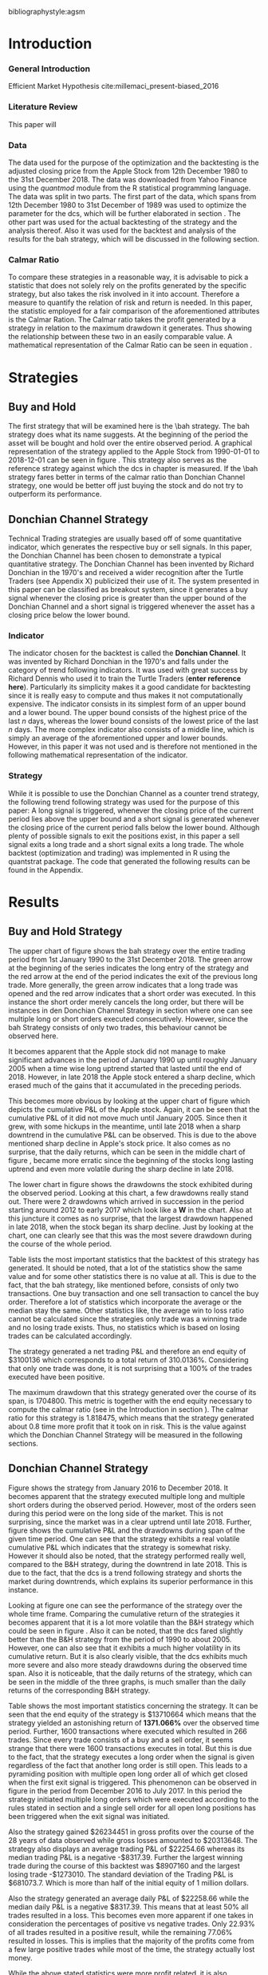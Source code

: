 #+OPTIONS: toc:2

#+LATEX_HEADER: \input{lat_pre.tex}
#+LATEX: \setlength\parindent{0pt}
#+LATEX_HEADER: \usepackage[square]{natbib}



bibliographystyle:agsm
\newpage
#+LATEX: \listoffigures
\newpage
#+LATEX: \listoftables
\newpage
\printnoidxglossary[sort=letter, title = Abbreviations]

\newpage


* Introduction
\label{sec:intro}
*** General Introduction
    Efficient Market Hypothesis cite:millemaci_present-biased_2016
*** Literature Review

This paper will

*** Data
    The data used for the purpose of the optimization and the backtesting is the adjusted closing price from the Apple Stock from 12th December 1980 to the
    31st December 2018. The data was downloaded from Yahoo Finance using the /quantmod/ module from the R statistical programming language.
    The data was split in two parts. The first part of the data, which spans from 12th December 1980 to 31st December of 1989 was used to optimize the parameter for
    the \gls{dcs}, which will be further elaborated in section \ref{sec:strategy}. The other part was used for the actual backtesting of the strategy and the analysis
    thereof. Also it was used for the backtest and analysis of the results for the \gls{bah} strategy, which will be discussed in the following section.

	 \begin{figure}[H]
		 \centering
		 \caption{Apple Stock Chart - from December 1980 to December 2018}
		 \label{img:stock}
		 \includegraphics[width = 10cm]{stock}
	 \end{figure}

*** Calmar Ratio
To compare these strategies in a reasonable way, it is advisable to pick a statistic that does not solely rely on the profits generated by the
specific strategy, but also takes the risk involved in it into account.
Therefore a measure to quantify the relation of risk and return is needed. In this paper, the statistic employed for a fair comparison of the
aforementioned attributes is the Calmar Ration. The Calmar ratio takes the profit generated by a strategy in relation to the maximum drawdown it
generates. Thus showing the relationship between these two in an easily comparable value. A mathematical representation of the Calmar Ratio
can be seen in equation \eqref{eq:calmar-ratio}.

 \begin{equation}
		\label{eq:calmar-ratio}
    Calmar\;Ratio = \frac{Profit}{Maximum\;Drawdown}
 \end{equation}

* Strategies
** Buy and Hold
   \label{sec:buyhold}

   The first strategy that will be examined here is the \\gls{bah} strategy. The \gls{bah} strategy does what its name suggests. At the beginning of the
   period the asset will be bought and hold over the entire observed period. A graphical representation of the strategy applied to the Apple Stock from
   1990-01-01 to 2018-12-01 can be seen in figure \ref{img:buyhold-strategy}.
   This strategy also serves as the reference strategy against which the \gls{dcs} in chapter \ref{sec:donchian} is measured.
   If the \\gls{bah} strategy fares better in terms of the calmar ratio than Donchian Channel strategy, one would be better off just buying the stock and
   do not try to outperform its performance.



** Donchian Channel Strategy
   \label{sec:donchian}

Technical Trading strategies are usually based off of some quantitative indicator, which generates the respective buy or sell signals.
In this paper, the Donchian Channel has been chosen to demonstrate a typical quantitative strategy.
The Donchian Channel has been invented by Richard Donchian in the 1970's and received a wider recognition after the Turtle Traders (see Appendix X)
 publicized their use of it. The system presented in this paper can be classified as breakout system, since it generates a buy signal whenever
the closing price is greater than the upper bound of the Donchian Channel and a short signal is triggered whenever the asset has a closing price
below the lower bound.


*** Indicator
  The indicator chosen for the backtest is called the **Donchian Channel**. It was invented by Richard Donchian in the 1970's and falls under the category of trend following indicators. It was used with great success by Richard Dennis
  who used it to train the Turtle Traders (**enter reference here**). Particularly its simplicity makes it a good candidate for backtesting since it is really easy to compute and thus makes it not computationally expensive.
  The indicator consists in its simplest form of an upper bound and a lower bound. The upper bound consists of the highest price of the last /n/ days, whereas the lower bound consists of the lowest price of the last /n/ days.
  The more complex indicator also consists of a middle line, which is simply an average of the aforementioned upper and lower bounds. However, in this paper it was not used and is therefore not mentioned in the following mathematical
  representation of the indicator.


  \begin{align}
  Upper \;Channel\; = Max(p_{1}, p_{2}, ..., p_{n}) \\
  Lower \;Channel\; = Minimum(p_{1}, p_{2}, ..., p_{n})
  \end{align}

*** Strategy
 While it is possible to use the Donchian Channel as a counter trend strategy, the following trend following strategy was used for the purpose of this paper:
 A long signal is triggered, whenever the closing price of the current period lies above the upper bound and a short signal is generated whenever the closing price of the current period falls below the lower bound. Although plenty
 of possible signals to exit the positions exist, in this paper a sell signal exits a long trade and a short signal exits a long trade.
 The whole backtest (optimization and trading) was implemented in R using the quantstrat package. The code that generated the following results can be found in the Appendix.

* Results

** Buy and Hold Strategy
The upper chart of figure \ref{img:buyhold-strategy} shows the \gls{bah} strategy over the entire trading period from 1st January 1990 to the 31st December 2018.
The green arrow at the beginning of the series indicates the long entry of the strategy and the red arrow at the end of the period indicates the exit of the previous long
trade. More generally, the green arrow indicates that a long trade was opened and the red arrow indicates that a short order was executed. In this instance the short order
merely cancels the long order, but there will be instances in den Donchian Channel Strategy in section \ref{sec:strategy} where one can see multiple long or short orders
executed consecutively. However, since the \gls{bah} Strategy consists of only two trades, this behaviour cannot be observed here.

It becomes apparent that the Apple stock did not manage to make significant advances in the period of January 1990 up until roughly January 2005 when a time wise long uptrend
started that lasted until the end of 2018. However, in late 2018 the Apple stock entered a sharp decline, which erased much of the gains that it accumulated in the preceding
periods.


	\begin{figure}[H]
		\centering
		\caption{Buy \& Hold Strategy}
		\label{img:buyhold-strategy}
		\includegraphics[width = 10cm]{buyhold_trading}
	\end{figure}

This becomes more obvious by looking at the upper chart of figure \ref{img:buyhold-performance} which depicts the cumulative P&L of the Apple stock.
Again, it can be seen that the cumulative P&L of it did not move much until January 2005. Since then it grew, with some hickups in the meantime, until late 2018 when a
sharp downtrend in the cumulative P&L can be observed. This is due to the above mentioned sharp decline in Apple's stock price. It also comes as no surprise, that the daily
returns, which can be seen in the middle chart of figure \ref{img:buyhold-performance}, became more erratic since the beginning of the stocks long lasting uptrend and even
more volatile during the sharp decline in late 2018.

The lower chart in figure \ref{img:buyhold-performance} shows the drawdowns the stock exhibited during the observed period. Looking at this chart, a few drawdowns really stand out.
There were 2 drawdowns which arrived in succession in the period starting around 2012 to early 2017 which look like a *W* in the chart.
Also at this juncture it comes as no surprise, that the largest drawdown happened in late 2018, when the stock began its sharp decline. Just by looking at the chart, one can clearly
see that this was the most severe drawdown during the course of the whole period.




	\begin{figure}[H]
		\centering
		\caption{Buy \& Hold Performance}
		\label{img:buyhold-performance}
		\includegraphics[width = 10cm]{buyhold_performance}
	\end{figure}

Table \ref{tab:buyhold-trading-statistics} lists the most important statistics that the backtest of this strategy has generated. It should be noted, that a lot of the
statistics show the same value and for some other statistics there is no value at all. This is due to the fact, that the \gls{bah} strategy, like mentioned before,
consists of only two transactions. One buy transaction and one sell transaction to cancel the buy order. Therefore a lot of statistics which incorporate the average or the
median stay the same. Other statistics like, the average win to loss ratio cannot be calculated since the strategies only trade was a winning trade and no losing trade exists.
Thus, no statistics which is based on losing trades can be calculated accordingly.

The strategy generated a net trading P&L and therefore an end equity of $3100136 which corresponds to a total return of 310.0136%. Considering that only one trade
was done, it is not surprising that a 100% of the trades executed have been positive.

The maximum drawdown that this strategy generated over the course of its span, is 1704800. This metric is together with the end equity necessary to compute
the calmar ratio (see \eqref{eq:calmar-ratio} in the Introduction in section \ref{sec:intro}).
The calmar ratio for this strategy is 1.818475, which means that the strategy generated about 0.8 time more profit that it took on in risk.
This is the value against which the Donchian Channel Strategy will be measured in the following sections.

\begin{table}[!htbp] \centering
  \caption{Buy & Hold Trading Statistics}
  \label{tab:buyhold-trading-statistics}
\begin{tabular}{@{\extracolsep{5pt}} cc}
\\[-1.8ex]\hline
\hline \\[-1.8ex]
 & AAPL \\
\hline \\[-1.8ex]
Portfolio & buyHold \\
Symbol & AAPL \\
Number of Transactions & 2 \\
Number of Trades & 1 \\
Net Trading P\&L & 3100136 \\
Average Trade P\&L & 3100136 \\
Median Trade P\&L & 3100136 \\
Largest Winner & 3100136 \\
Largest Loser & 0 \\
Gross Profits & 3100136 \\
Gross Losses & 0 \\
Standard Deviation Trade P\&L &  \\
Standard Error Trade P\&L &  \\
Percent Positive & 100 \\
Percent Negative & 0 \\
Profit Factor &  \\
Average Win Trade & 3100136 \\
Median Win Trade & 3100136 \\
Average Losing Trade &  \\
Median Losing Trade &  \\
Average Daily P\&L & 3100136 \\
Median Daily P\&L & 3100136 \\
Standard Deviation Daily P\&L &  \\
Standard Error Daily P\&L &  \\
Annual Sharpe &  \\
Max Drawdown & -1704800 \\
Calmar Ratio & 1.818475 \\
Average Win/Loss Ratio &  \\
Median Win/Loss Ratio &  \\
Maximum Equity & 4616936 \\
Minimum Equity & -15223.2 \\
End Equity & 3100136 \\
\hline \\[-1.8ex]
\end{tabular}
\end{table}


	\begin{figure}[H]
		\centering
		\caption{Buy \& Hold Portfolio Summary}
		\label{img:buyhold-portfolio-summary}
		\includegraphics[width = 10cm]{buyhold_portfolio_summary}
	\end{figure}

** Donchian Channel Strategy
\label{sec:strategy}
Figure \ref{img:donchian-strategy} shows the strategy from January 2016 to December 2018. It becomes apparent that the strategy executed multiple
long and multiple short orders during the observed period. However, most of the orders seen during this period were on the long side of the market.
This is not surprising, since the market was in a clear uptrend until late 2018. Further, figure  \ref{img:donchian-strategy} shows the cumulative
P&L and the drawdowns during span of the given time period. One can see that the strategy exhibits a real volatile cumulative P&L which indicates that
the strategy is somewhat risky. However it should also be noted, that the strategy performed really well, compared to the B&H strategy, during the
downtrend in late 2018. This is due to the fact, that the \gls{dcs} is a trend following strategy and shorts the market during downtrends,
which explains its superior performance in this instance.

	\begin{figure}[H]
		\centering
		\caption{Donchian Channel Strategy}
		\label{img:donchian-strategy}
		\includegraphics[width = 10cm]{strategy_trading}
	\end{figure}

\newpage

Looking at figure \ref{img:donchian-performance} one can see the performance of the strategy over the whole time frame. Comparing the cumulative return of
the strategies it becomes apparent that it is a lot more volatile than the B&H strategy which could be seen in figure \ref{img:buyhold-performance}.
Also it can be noted, that the \gls{dcs} fared slightly
better than the B&H strategy from the period of 1990 to about 2005. However, one can also see that it exhibits a much higher volatility in its cumulative
return. But it is also clearly visible, that the \gls{dcs} exhibits much more severe and also more steady drawdowns during the observed
time span.
Also it is noticeable, that the daily returns of the strategy, which can be seen in the middle of the three graphs, is much smaller than the daily returns
of the corresponding B&H strategy.


	\begin{figure}[H]
		\centering
		\caption{Donchian Channel Strategy - Performance}
		\label{img:donchian-performance}
		\includegraphics[width = 10cm]{strategy_performance}
	\end{figure}


Table \ref{tab:strategy-statistics} shows the most important statistics concerning the strategy. It can be seen that the end equity of the strategy is $13710664
which means that the strategy yielded an astonishing return of *1371.066%* over the observed time period. Further, 1600 transactions where executed which
resulted in 266 trades. Since every trade consists of a buy and a sell order, it seems strange that there were 1600 transactions executes in total.
But this is due to the fact, that the strategy executes a long order when the signal is given regardless of the fact that another long order is still
open. This leads to a pyramiding position with multiple open long order all of which get closed when the first exit signal is triggered.
This phenomenon can be observed in figure \ref{img:donchian-strategy} in the period from December 2016 to July 2017. In this period the strategy
initiated multiple long orders which were executed according to the rules stated in section \ref{sec:donchian} and a single sell order for all open long
positions has been triggered when the exit signal was initiated.

\begin{table}[!Htbp] \centering
  \caption{Strategy Trading Statistics}
  \label{tab:strategy-statistics}
\begin{tabular}{@{\extracolsep{5pt}} cc}
\\[-1.8ex]\hline
\hline \\[-1.8ex]
 & AAPL \\
\hline \\[-1.8ex]
Portfolio & donchian-channel \\
Symbol & AAPL \\
Number of Transactions & 1600 \\
Number of Trades & 266 \\
Net Trading P&L & 13710664 \\
Average Trade P\&L & 22258.66 \\
Median Trade P\&L & -8317.39 \\
Largest Winner & 8907160 \\
Largest Loser & -1273010 \\
Gross Profits & 26234451 \\
Gross Losses & -20313648 \\
Standard Deviation Trade P\&L & 681073.7 \\
Standard Error Trade P\&L & 41759.31 \\
Percent Positive & 22.93233 \\
Percent Negative & 77.06767 \\
Profit Factor & 1.291469 \\
Average Win Trade & 430073 \\
Median Win Trade & 75790.28 \\
Average Losing Trade & -99090.97 \\
Median Losing Trade & -17624.32 \\
Average Daily P\&L & 22258.66 \\
Median Daily P\&L & -8317.39 \\
Standard Deviation Daily P\&L & 681073.7 \\
Standard Error Daily P\&L & 41759.31 \\
Annual Sharpe & 0.5188061 \\
Maximum Drawdown & -10656724 \\
Calmar Ratio & 1.286574 \\
Average Win/Loss Ratio & 4.340183 \\
Median Win/Loss Ratio & 4.300324 \\
Maximum Equity & 16323872 \\
Minimum Equity & -179396.2 \\
End Equity & 13710664 \\
\hline \\[-1.8ex]
\end{tabular}
\end{table}

Also the strategy gained $26234451 in gross profits over the course of the 28 years of data observed while gross losses amounted to $20313648.
The strategy also displays an average trading P&L of $22254.66 whereas its median trading P&L is a negative -$8317.39. Further the largest winning trade
during the course of this backtest was $8907160 and the largest losing trade -$1273010. The standard deviation of the Trading P&L is $681073.7. Which
is more than half of the initial equity of 1 million dollars.


Also the strategy generated an average daily P&L of $22258.66 while the median daily P&L is a negative $8317.39. This means that at least 50% all trades
resulted in a loss.
This becomes even more apparent if one takes in consideration the percentages of positive vs negative trades. Only 22.93% of all trades resulted in a positive
result, while the remaining 77.06% resulted in losses. This is implies that the majority of the profits come from a few large positive trades while most
of the time, the strategy actually lost money.



While the above stated statistics were more profit related, it is also advisable to consider the risk involved in applying this strategy.
It can be seen that the largest drawdown of the strategy was a negative of $10656724, which is more than the initial equity at the start of the backtest.
A first look at how an average individual trade fared can be seen looking at the value for the average winning and the average losing trade.
The average winning trade grossed a value of $430073 and the average losing trade a negative value of $99090.97. Taking these two values in relationship
to each other, the average winning vs average losing trade ratio can be computed. In this case, the strategy generated a value of 4.340183, which means
that an average trade generated roundabout 4 times the amount of profit that it took risk.

Another important risk metric is the annual sharp ratio. It measures the returns in units of risk and therefore gives an indication of how much return was
generated compared to the risk involved. Again, this metric can be seen in table \ref{tab:strategy-statistics}. The strategy generated an annual sharp
ratio of 0.5188, which means that the strategy only gained half of its risk during the course of the backtest. This is a really low number and according
to is, the strategy should not be implemented in a real world scenario.

The statistic on which the whole optimization an backtest was based on is the Calmar Ratio. The strategy generated a calmar ratio of 1.2865 in this backtest.
Therefore the strategy yielded only about 1.3 time the profit that it generated in the maximum drawdown.



** Buy & Hold vs Donchian Channel Strategy
\label{sec:comparison}
*** Relative Performance
Figure \ref{img:relative-performance} shows the relative performance of the \gls{dcs} compared to the \gls{bah} strategy.
It becomes immediately visible, that the \gls{dcs} outperformed the \gls{bah} strategy every time, except for brief periods
the year 2000 and again in year 2004. But it can also be seen that the degree of outperformance varied a considerable amount over the course of
the observed period. It can be observed that in general, the period between 2012 and 2018 were a really volatile time concerning the outperformance.
The \gls{dcs} generally outperformed the corresponding \gls{bah} strategy, but the margin with which it did so varied a considerable
amount during this period.
While he years between 2005 and 2011 show a first strong rise in outperformance, the period starting in about January 2012 especially stands out.
Here one can observe a near perpendicular rise in the profitability of the \gls{dcs} over the \gls{bah} strategy which slowly started
to fade out around 2013 and reached a through in late 2014. However, shortly after this period the outperformance of the \gls{dcs} rebounded during
the by early 2016 fell again during the course of year. Again, the strategy began to rise sharply in early 2017 and came down again at the end of the
year.
Starting in early 2018 the strategy began another advance that lasted until the end of the observed time period.


	\begin{figure}[H]
		\centering
		\caption{Relative Performance}
		\label{img:relative-performance}
		\includegraphics[width = 10cm]{relative_performance}
	\end{figure}

*** Equity Curves

This outperformance of the \gls{dcs} can be seen more clearly by looking at the upper chart of  figure \ref{img:donchian-vs-buyhold} which depicts
the equity curves of both strategies. Again, the periods of under performance of the \gls{dcs} in 2000 and 2004 are visible, as is the fact that the
\gls{dcs} outperforms the \\gls{bah} strategy most of the time. But it also becomes clear, that the \gls{dcs} is way more volatile than the corresponding
\\gls{bah} strategy. While the \\gls{bah} strategy exhibits a more sluggish rise, it does it in a much smoother fashion. The \gls{dcs} on the other hand
rises more erratic.

Also it can be seen that the \gls{dcs} exhibits more frequent and much more severe drawdowns, which can be seen in the bottom chart of figure \ref{img:donchian-vs-buyhold}.
Compared the \gls{dcs} the \\gls{bah} strategy has no drawdowns that visually stand out in any way. To the contrary, all drawdowns of this strategy are
weak in magnitude and relatively short in duration.
The \gls{dcs} on the other hand exhibits longer and much more severe drawdowns during the course of the backtest. This is hardly surprising since the
upper chart of figure \ref{img:strategy-vs-market} and figure \ref{img:relative-performance} already gave an indication of the volatility of the \gls{dcs}.
Especially the drawdown starting in 2010 that lasted reached its lowest point in late 2014 sticks out. This was not the most severe during the course of
the backtest, but the longest in duration. On the other hand, the next drawdown that sticks out was much shorter in duration but even more severe in
magnitude and lasted from from early 2017 to late 2018.

	\begin{figure}[H]
		\centering
		\caption{Donchian Channel Strategy vs Buy \& Hold - Equity Curves}
		\label{img:donchian-vs-buyhold}
		\includegraphics[width = 10cm]{strategy_vs_market}
	\end{figure}

*** Performance Table

To get a clearer understanding about how the \gls{dcs} fared against the \gls{bah} strategy it is necessary to compare their respective statistics.
Table \ref{tab:both-statistics} combines all important statistics of both strategies in one table.

As mentioned in section \ref{sec:strategy} the \gls{dcs} performed 266 which consist of 1600 transaction. As mentioned earlier in section
\res{sec:intro} the order fee for each trade was assumed to be $10. This makes the \gls{dcs} ultimately more expensive than the corresponding
\gls{bah} strategy, which only consists of 2 trades. However just looking at the net trading \gls{pl} it becomes immediately clear the
\gls{dcs} outperformed the \gls{bah} strategy by a wide margin. The stock only earned a profit of $3100136 whereas the \gls{dcs} gained in the
same time a profit of $13710664. Setting these two values in relation and one can conclude that the \gls{dcs} made 4.422601 times the profit of the
stock itself. As mentioned in the earlier sections, this staggering profit was possible due to a multitude of factors. Since the strategy is a
trend following strategy, it is expected that is will do very will during periods when the market is either in a strong up- or in a strong downtrend.
Again looking at the upper chart of figure \ref{img:buyhold-strategy} it can be seen that the Apple stock entered an uptrend that lasted until late
2018, when it entered a sharp downtrend. These periods were very profitable for the \gls{dcs}.

However, as already mentioned numerous times before, one has to take into account the amount of risk involved in such a strategy. Comparing the
maximum drawdown of both strategies it becomes clear that the \gls{dcs} fared far worse than the corresponding \gls{bah} strategy. It generated
a maximum drawdown of $10656724 while the Apple stock only displayed a maximum drawdown of $1704800.

As already mentioned in section \ref{sec:intro}, the calmar ratio takes the aforementioned statistics in relation to each other and gives as clear
indication about how well the respective strategy performed in relation to its risk. Comparing these value for the two strategies makes it
possible to decide whether the \gls{dcs} can be considered successful in contrast to the \gls{bah} strategy.
By taking a look at table \ref{both-statistics} one can easily see that the \gls{dcs} is inferior to the \gls{bah} strategy according this performance
metric. The Apple stock generated a calmar ratio of 1.818475 whereas the \gls{dcs} showed a value of just 1.286574.
Therefore, according to the risk it takes on, the \gls{dcs} with the optimized parameter does not beat the market.



\begin{table}[Ht]
  \caption{Donchian Channel vs Buy and Hold - Trading Statistics}
  \label{tab:both-statistics}
\centering
\begin{tabular}{rll}
  \hline
 & AAPL & AAPL \\
  \hline
Portfolio & donchian-channel & buyHold \\
  Symbol & AAPL & AAPL \\
  Number of Transactions & 1600 & 2 \\
  Number of Trades & 266 & 1 \\
  Net Trading P\&L & 13710664 & 3100136 \\
  Average Trade P\&L & 22258.66 & 3100136 \\
  Median Trade P\&L & -8317.39 & 3100136 \\
  Largest Winner & 8907160 & 3100136 \\
  Largest Loser & -1273010 & 0 \\
  Gross Profits & 26234451 & 3100136 \\
  Gross Losses & -20313648 & 0 \\
  Standard Deviation Trade P\&L & 681073.7 &  \\
  Standard Error Trade P\&L & 41759.31 &  \\
  Percent Positive & 22.93233 & 100 \\
  Percent Negative & 77.06767 & 0 \\
  Profit Factor & 1.291469 &  \\
  Average Win Trade & 430073 & 3100136 \\
  Median Win Trade & 75790.28 & 3100136 \\
  Average Losing Trade & -99090.97 &  \\
  Median Losing Trade & -17624.32 &  \\
  Average Daily P\&L & 22258.66 & 3100136 \\
  Median Daily P\&L & -8317.39 & 3100136 \\
  Standard Deviation Daily P\&L & 681073.7 &  \\
  Standard Error Daily P\&L & 41759.31 &  \\
  Annual Sharpe & 0.5188061 &  \\
  Maximum Drawdown & -10656724 & -1704800 \\
  Calmar Ratio & 1.286574 & 1.818475 \\
  Average Win/Loss Ratio & 4.340183 &  \\
  Median Win/Loss Ratio & 4.300324 &  \\
  Maximum Equity & 16323872 & 4616936 \\
  Minimum Equity & -179396.2 & -15223.2 \\
  End Equity & 13710664 & 3100136 \\
   \hline
\end{tabular}
\end{table}

*** Fama-French 3 Factor Model

   As can be seen in table \ref{tab:ff-regression} the only factor that explained the return of the strategy is the *SMB* factor. Also it can be noted, that
   the additional alpha (here denoted by the intercept) is insignificantly small.

\begin{table}[ht]
\centering
\caption{Fama French 3 Factor Model}
\label{tab:ff-regression}
\begin{tabular}{rrrrr}
  \hline
 & Estimate & Standard. Erroror & t value & Pr($>$$|$t$|$) \\
  \hline
(Intercept) & 0.00001931885 & 0.00001786606 & 1.0813 & 0.2796 \\
  MktRf & -0.00002635795 & 0.00001623392 & -1.6236 & 0.1045 \\
  SMB & 0.00007188758 & 0.00003110713 & 2.3110 & 0.0209 \\
  HL & 0.00000027617 & 0.00003033579 & 0.0091 & 0.9927 \\
   \hline
\end{tabular}
\end{table}




# \begin{table}[!htbp] \centering
#   \caption{Fama French 3 Factor Model}
#   \label{}
# \begin{tabular}{@{\extracolsep{5pt}}lc}
# \\[-1.8ex]\hline
# \hline \\[-1.8ex]
#  & \multicolumn{1}{c}{\textit{Dependent variable:}} \\
# \cline{2-2}
# \\[-1.8ex] & returns \\
# \hline \\[-1.8ex]
#  MktRf & $-$0.00003 \\
#   & (0.00002) \\
#   & \\
#  SMB & 0.0001$^{**}$ \\
#   & (0.00003) \\
#   & \\
#  HL & 0.00000 \\
#   & (0.00003) \\
#   & \\
#  Constant & 0.00002 \\
#   & (0.00002) \\
#   & \\
# \hline \\[-1.8ex]
# Observations & 7,306 \\
# R$^{2}$ & 0.001 \\
# Adjusted R$^{2}$ & 0.001 \\
# Residual Standard. Erroror & 0.002 (df = 7302) \\
# F Statistic & 2.701$^{**}$ (df = 3; 7302) \\
# \hline
# \hline \\[-1.8ex]
# \textit{Note:}  & \multicolumn{1}{r}{$^{*}$p$<$0.1; $^{**}$p$<$0.05; $^{***}$p$<$0.01} \\
# \end{tabular}
# \end{table}









	\begin{figure}[H]
		\centering
		\caption{Donchian Strategy Summary}
		\label{img:strategy_summary}
		\includegraphics[width = 10cm]{portfolio_summary}
	\end{figure}

* Conclusion

The above sections the data for the Apple stock was downloaded from Yahoo Finance and subsequently split into two parts. The first part of the
data was used to optimize the number of days the Dochian Channel takes into account to generate the trading signals.
As stated in section \ref{sec:intro}, the statistic that was considered in the optimization was the Calmar Ratio. This optimization yielded
that 11 days was the optimal number of days for the \gls{dcs}.
Also a corresponding \gls{bah} strategy was tested, which served as a benchmark against which the \gls{dcs} was measured.
The resulting comparison these two strategies showed, that the \gls{bah} strategy was superior to the \gls{dcs} considering to their corresponding
Calmar Ratios. Also the result of the Fama-French 3 Factor model yielded that the strategy did not generate a sufficient \alpha, to consider it
to be a success.

However, these results come with some caveats. While the optimization yielded an optimal number of 11 days for the strategy, these results could
vary when performing the optimization on another time frame. Also the resulting optimization parameter cannot be generalized for every conceivable
asset but is specific to the asset used in this paper. Further, the \gls{dcs} is only one specific possibility among all quantitative trading
strategies. It may well be, that another strategy yields another, more positive result.
#+LaTeX: \begin{appendices}
\newpage

bibliography:research-references.bib
* Appendix
#+NAME: Optimization Script
**  Script for Optimization
#+BEGIN_SRC R

install.packages(quantstrat)
install.packages(quantmod)

library(quantstrat)
library(quantmod)


currency("USD")

# set up the financial asset used and the dates

initDate <- "1980-01-01"
startDate <- "1980-01-01"
endDate <- "1989-12-31"

getSymbols("AAPL", from = startDate, to = endDate)#, from = startDate, to = endDate, adjusted = TRUE)
stock("AAPL", currency="USD", multiplier = 1)
AAPL <- na.omit(AAPL)
# Set up initial equity and transaction costs
start_equity <- 1e6
orderSize <- start_equity * 0.02
fee = -10 # Transaction fee of $2
stopp_loss <- 0.02

init_n <- 20
n_opt_range <- 1:100


Sys.setenv(TZ="UTC")


donchian_strategy <- "donchian-channel"

# set up the strategy and portfolio components
rm.strat(donchian_strategy)

strategy(donchian_strategy, store = TRUE)
initPortf(donchian_strategy, "AAPL", initDate = initDate)
initAcct(donchian_strategy,  portfolios = donchian_strategy,
         initDate = initDate, initEq = start_equity,
         currency = 'USD')

initOrders(donchian_strategy, initDate = initDate)


# Create the indicator
add.indicator(strategy = donchian_strategy,
              name = "DonchianChannel",
              arguments = list(HL = quote(HLC(mktdata)[, 1:2]),
                               n = init_n,
                               include.lag = TRUE
                               ),
              label = "DNC")

#---- Set up the signals ----#
add.signal(donchian_strategy, name = "sigComparison",
           arguments = list(
               columns = c("Close", "high.DNC"),
               relationship = "gt"),
           label = "long" )

add.signal(donchian_strategy, name = "sigComparison",
           arguments = list(
               columns = c("Close", "low.DNC"),
               relationship = "lt"),
           label = "short" )


#---- Set up the Rules ---- #

# Enter Long
add.rule(donchian_strategy, name = "ruleSignal",
         arguments = list(
             sigcol = "long",
             sigval = TRUE,
             orderside = "long",
             ordertype = "market",
             replace = FALSE,
             TxnFees = fee,
             orderqty = +orderSize),
         type = "enter",
         label = "EnterLong",
         )

# Enter short
add.rule(donchian_strategy, name = "ruleSignal",
         arguments = list(
             sigcol = "short",
             sigval = TRUE,
             orderside = "short",
             ordertype = "market",
             TxnFees = fee,
             replace = FALSE,
             orderqty = -orderSize),
         type = "enter",
         label = "EnterShort"
         )


# Exit Long
add.rule(donchian_strategy, name = "ruleSignal",
         arguments = list(
             sigcol = 'short',
             sigval = TRUE,
             orderqty = 'all',
             ordertype = 'market',
             replace = TRUE,
             TxnFees = fee,
             orderside = 'long'),
         type = 'exit'
         )

# Exit Short
add.rule(donchian_strategy, name = "ruleSignal",
         arguments = list(
             sigcol = 'long',
             sigval = TRUE,
             orderqty = 'all',
             ordertype = 'market',
             replace = TRUE,
             TxnFees = fee,
             orderside = 'short'),
         type = 'exit'
         )

#results <- applyStrategy(donchian_strategy, portfolios = donchian_strategy)
## getTxns(Portfolio=donchian_strategy, Symbol=symbols)
## chart.Posn(donchian_strategy, Symbol = symbols, Dates = "2017::")

## updatePortf(donchian_strategy)
## updateAcct(donchian_strategy)
## updateEndEq(donchian_strategy)
## chart.Posn(donchian_strategy, Symbol = 'AAPL', Dates = '2005::')

## trade_stats <- perTradeStats(donchian_strategy,symbols)


# Optimize the moving average parameter

add.distribution(donchian_strategy,
                 paramset.label = 'DonchianChannel',
                 component.type = 'indicator',
                 component.label = 'DNC',
                 variable = list(n = n_opt_range),
                 label = 'days_opt')
library(parallel)
detectCores()

if( Sys.info()['sysname'] == "Windows" )
{
    library(doParallel)
    registerDoParallel(cores=detectCores())
} else {
    library(doMC)
    registerDoMC(cores=detectCores())
}



optimization <- apply.paramset(donchian_strategy,
                               paramset.label='DonchianChannel',
                               portfolio.st=donchian_strategy,
                               account.st=donchian_strategy, nsamples=0)

tradeResults <- optimization$tradeStats
idx <- order(tradeResults[,1], tradeResults[,2])
tradeResults <- tradeResults[idx,]

max_calmar_parameter <- which.max(tradeResults$Profit.To.Max.Draw)
max_calmar_parameter

#+END_SRC

#+NAME: Optimization Script
**  Script for Backtesting & Analysis
#+BEGIN_SRC R

# ----- IMPORTANT -----
# Please set the working directory to the current directory using setwd()
# before running the script

# parameter 11

install.packages(quantstrat)
install.packages(lattice)
install.packages(quantmod)
install.packages(xts)
install.packages(xtable)
install.packages(lubridate)
install.packages(fBasics)

library(quantstrat)
library(lattice)
library(quantmod)
library(xts)
library(xtable)
library(lubridate)
library(fBasics)
options(scipen=999)

options(repr.plot.width = 6, repr.plot.height = 4)
currency("USD")

# set up the financial asset and the dates

initDate <- "1990-01-01"
startDate <- "1990-01-01"
endDate <- "2018-12-31"

getSymbols("AAPL", from = startDate, to = endDate)
AAPL <- na.omit(AAPL)
colnames(AAPL) <- c('Open', 'High', 'Low', 'Close', 'Volume', 'Adjusted')

# Set up initial equity and transaction costs
start_equity <- 1e6
orderSize <- start_equity * 0.02
fee = -10 # Transaction fee of $2
stopp_loss <- 0.02

options(repr.plot.width = 6, repr.plot.height = 4)
init_n <- 11


Sys.setenv(TZ="UTC")


donchian_strategy <- "donchian-channel"
rm.strat(donchian_strategy)

stock("AAPL", currency="USD", multiplier = 1)
strategy(donchian_strategy, store = TRUE)
initPortf(donchian_strategy, "AAPL", initDate = initDate)
initAcct(donchian_strategy,  portfolios = donchian_strategy,
         initDate = initDate, initEq = start_equity,
         currency = 'USD')

initOrders(donchian_strategy, initDate = initDate)


# Create the indicator
add.indicator(strategy = donchian_strategy,
              name = "DonchianChannel",
              arguments = list(HL = quote(HLC(mktdata)[, 1:2]),
                               n = init_n,
                               include.lag = TRUE
                               ),
              label = "DNC")

#---- Set up the signals ----#
add.signal(donchian_strategy, name = "sigComparison",
           arguments = list(
               columns = c("Close", "high.DNC"),
               relationship = "gt"),
           label = "long" )

add.signal(donchian_strategy, name = "sigComparison",
           arguments = list(
               columns = c("Close", "low.DNC"),
               relationship = "lt"),
           label = "short" )


#---- Set up the Rules ---- #

# Enter Long
add.rule(donchian_strategy, name = "ruleSignal",
         arguments = list(
             sigcol = "long",
             sigval = TRUE,
             orderside = "long",
             ordertype = "market",
             replace = FALSE,
             TxnFees = fee,
             orderqty = +orderSize),
         type = "enter",
         label = "EnterLong",
         )

# Enter short
add.rule(donchian_strategy, name = "ruleSignal",
         arguments = list(
             sigcol = "short",
             sigval = TRUE,
             orderside = "short",
             ordertype = "market",
             replace = FALSE,
             TxnFees = fee,
             orderqty = -orderSize),
         type = "enter",
         label = "EnterShort"
         )


# Exit Long
add.rule(donchian_strategy, name = "ruleSignal",
         arguments = list(
             sigcol = 'short',
             sigval = TRUE,
             orderqty = 'all',
             ordertype = 'market',
             replace = TRUE,
             TxnFees = fee,
             orderside = 'long'),
         type = 'exit'
         )

# Exit Short
add.rule(donchian_strategy, name = "ruleSignal",
         arguments = list(
             sigcol = 'long',
             sigval = TRUE,
             orderqty = 'all',
             ordertype = 'market',
             replace = TRUE,
             TxnFees = fee,
             orderside = 'short'),
         type = 'exit'
         )

results <- applyStrategy(donchian_strategy, portfolios = donchian_strategy)
getTxns(Portfolio=donchian_strategy, Symbol="AAPL")

updatePortf(donchian_strategy)
updateAcct(donchian_strategy)
updateEndEq(donchian_strategy)
chart.Posn(donchian_strategy, Symbol = 'AAPL', Dates = '2016::')
#chart.Posn(donchian_strategy, Symbol = 'AAPL', Dates = '2000::2010')

trade_stats <- perTradeStats(donchian_strategy,"AAPL")

tstats = t(tradeStats(donchian_strategy, 'AAPL'))
xtable(tstats)

mk <- mktdata['1990-01-01::2018-12-31']
mk.df <- data.frame(Date=time(mk),coredata(mk))
mk.df

rets <- PortfReturns(donchian_strategy)
rownames(rets) <- NULL
charts.PerformanceSummary(rets/100, colorset=bluefocus)

######## buy and hold test
#the code for this this part was taken from
# tim trice book of quantstrat
#https://timtrice.github.io/


rm.strat("buyHold")

initPortf("buyHold", symbols = "AAPL", initDate = initDate)
initAcct('buyHold', portfolios = 'buyHold', initDate = initDate,
         initEq = start_equity)

CurrentDate <- time(getTxns(Portfolio = donchian_strategy,
                            Symbol = "AAPL"))[2]
equity = getEndEq("buyHold", CurrentDate)
ClosePrice <- as.numeric(Cl(AAPL[CurrentDate,]))
addTxn("buyHold", Symbol = "AAPL",
       TxnDate = CurrentDate, TxnPrice = ClosePrice,
       TxnQty = orderSize, TxnFees = 0)

LastDate <- last(time(AAPL))
LastPrice <- as.numeric(Cl(AAPL[LastDate,]))
addTxn("buyHold", Symbol = "AAPL",
       TxnDate = LastDate, TxnPrice = LastPrice,
       TxnQty = -orderSize, TxnFees = 0)

updatePortf(Portfolio = "buyHold")
updateAcct(name = "buyHold")
updateEndEq(Account = "buyHold")
chart.Posn("buyHold", Symbol = "AAPL")

tstats_buyhold = t(tradeStats('buyHold', 'AAPL'))
tstats_buyhold
xtable(tstats_buyhold)

#Performance Summary
returns = PortfReturns(donchian_strategy)
colnames(returns) = 'Dochian Strategy'
returns <- returns/100
charts.PerformanceSummary(returns/100, colorset = 'darkblue')
#
return_buyhold <- PortfReturns(Account = "buyHold")
colnames(return_buyhold) = 'Buy and Hold'
return_buyhold <- return_buyhold/100
charts.PerformanceSummary(return_buyhold, colorset='darkblue')
#
return_both = cbind(returns, return_buyhold)
charts.PerformanceSummary(return_both, geometric = FALSE,
                           wealth.index = TRUE,
                           main = 'Donchian Channel Strategy vs Market')
#
#
buyhold_per_trade_stats <- t(perTradeStats('buyHold',"AAPL"))
buyhold_per_trade_stats

# Total returns over the observed time perios
buyhold_total_return <- (as.numeric(tstats_buyhold[length(tstats_buyhold)]) / start_equity) * 100
buyhold_total_return
strategy_total_return <- (as.numeric(tstats[length(tstats)]) / start_equity) * 100
strategy_total_return

times_market <- as.numeric(tstats[length(tstats)]) / as.numeric(tstats_buyhold[length(tstats_buyhold)])
times_market

#---- Relative Performance -----
chart.RelativePerformance(returns, return_buyhold,
                          colorset = c("red", "blue"), lwd = 2,
                          legend.loc = "topleft")

#---- Fama French 3 Factor Model ----
ff_factors <- read.csv2("./ff_factors.csv", sep = ',')

# change the columns to the correct data type
ff_factors$Mkt.RF <- as.numeric(as.character(ff_factors$Mkt.RF))
ff_factors$SMB <- as.numeric(as.character(ff_factors$SMB))
ff_factors$HML <- as.numeric(as.character(ff_factors$HML))
ff_factors$RF <- as.numeric(as.character(ff_factors$RF))

# Convert the first column to a date format
colnames(ff_factors)[1] <- "Date"
ff_factors$Date <-  ymd(ff_factors$Date)
ff_date <- ff_factors$Date
ff_factors <- ff_factors[, -1]

# Rename the columns
colnames(ff_factors) <- c("MktRf", "SMB", "HL", "RF")

# Create an XTS Object
ff_factors <- xts(ff_factors, ff_date)
ff_factors <- ff_factors["1990/20181228"]

# FF 3 Factor Model
model <- lm(returns ~ MktRf + SMB + HL, data=ff_factors)
summary(model)
xtable(model, digits = c(0, 11, 11, 4, 4))

# Portfolio Summary Graphs
strategy_pf <- getPortfolio(donchian_strategy)
xyplot(strategy_pf$summary, type = "h", col = 4)

buyhold_pf <- getPortfolio("buyHold")
xyplot(buyhold_pf$summary, type = "h", col = 4)

# Summary statistics of Buy & Hold strategy
buyhold_summary <- basicStats(return_buyhold * 100)
xtable(buyhold_summary, digits = c(0, 5))


# Summary statistics of the Donchian Channel strategy
strategy_summary <- basicStats(returns * 100)
xtable(strategy_summary, digits = c(0, 5))

# Tstats table for both
tstats_table_both <- cbind(tstats, tstats_buyhold)
xtable(tstats_table_both)

# Chart the whole series
initDate <- "1980-01-01"
startDate <- "1980-01-01"
endDate <- "2018-12-31"

getSymbols("AAPL", from = startDate, to = endDate)
AAPL <- na.omit(AAPL)
colnames(AAPL) <- c('Open', 'High', 'Low', 'Close', 'Volume', 'Adjusted')
                                        # Chart the Series
chartSeries(AAPL, theme = 'white')

#+END_SRC

# \printbibliography
